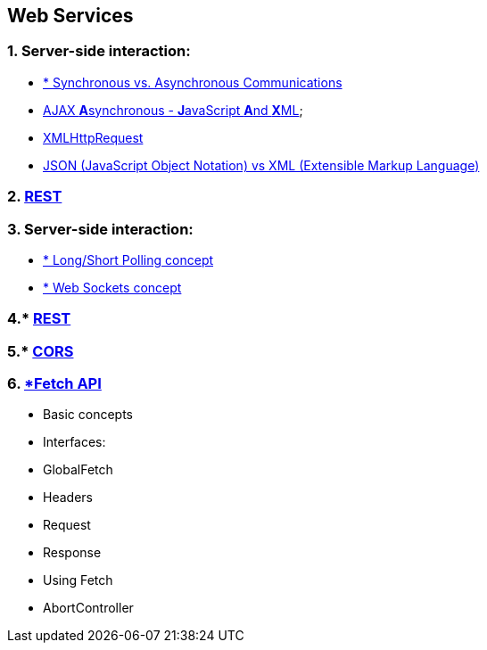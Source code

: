 == Web Services
:toc:

=== 1. Server-side interaction:
- https://peoplesofttutorial.com/difference-between-synchronous-and-asynchronous-messaging/[* Synchronous vs. Asynchronous Communications]
- https://www.w3schools.com/xml/ajax_intro.asp[AJAX **A**synchronous - **J**avaScript **A**nd **X**ML];
- https://www.w3schools.com/xml/ajax_xmlhttprequest_create.asp[XMLHttpRequest]
- https://appmaster.io/blog/json-vs-xml[JSON (JavaScript Object Notation) vs XML (Extensible Markup Language)]

=== 2. https://en.wikipedia.org/wiki/Representational_state_transfer[REST]

=== 3. Server-side interaction:
- https://www.geeksforgeeks.org/what-is-long-polling-and-short-polling/[* Long/Short Polling concept]
- https://blog.teamtreehouse.com/an-introduction-to-websockets[* Web Sockets concept]

=== 4.* https://hackernoon.com/restful-api-designing-guidelines-the-best-practices-60e1d954e7c9[REST]

=== 5.* https://developer.mozilla.org/en-US/docs/Web/HTTP/CORS[CORS]

=== 6. https://developer.mozilla.org/en-US/docs/Web/API/Fetch_API[*Fetch API]
- Basic concepts
- Interfaces:
- GlobalFetch
- Headers
- Request
- Response
- Using Fetch
- AbortController